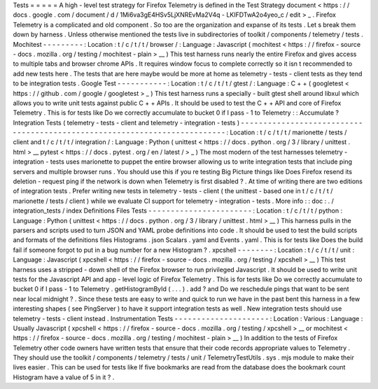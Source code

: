 Tests
=
=
=
=
=
A
high
-
level
test
strategy
for
Firefox
Telemetry
is
defined
in
the
Test
Strategy
document
<
https
:
/
/
docs
.
google
.
com
/
document
/
d
/
1Mi6va3gE4HSv5LjXNREvMa2V4q
-
LKIFDTwA2o4yeo_c
/
edit
>
_
.
Firefox
Telemetry
is
a
complicated
and
old
component
.
So
too
are
the
organization
and
expanse
of
its
tests
.
Let
s
break
them
down
by
harness
.
Unless
otherwise
mentioned
the
tests
live
in
subdirectories
of
toolkit
/
components
/
telemetry
/
tests
.
Mochitest
-
-
-
-
-
-
-
-
-
:
Location
:
t
/
c
/
t
/
t
/
browser
/
:
Language
:
Javascript
(
mochitest
<
https
:
/
/
firefox
-
source
-
docs
.
mozilla
.
org
/
testing
/
mochitest
-
plain
>
__
)
This
test
harness
runs
nearly
the
entire
Firefox
and
gives
access
to
multiple
tabs
and
browser
chrome
APIs
.
It
requires
window
focus
to
complete
correctly
so
it
isn
t
recommended
to
add
new
tests
here
.
The
tests
that
are
here
maybe
would
be
more
at
home
as
telemetry
-
tests
-
client
tests
as
they
tend
to
be
integration
tests
.
Google
Test
-
-
-
-
-
-
-
-
-
-
-
:
Location
:
t
/
c
/
t
/
t
/
gtest
/
:
Language
:
C
+
+
(
googletest
<
https
:
/
/
github
.
com
/
google
/
googletest
>
_
)
This
test
harness
runs
a
specially
-
built
gtest
shell
around
libxul
which
allows
you
to
write
unit
tests
against
public
C
+
+
APIs
.
It
should
be
used
to
test
the
C
+
+
API
and
core
of
Firefox
Telemetry
.
This
is
for
tests
like
Do
we
correctly
accumulate
to
bucket
0
if
I
pass
-
1
to
Telemetry
:
:
Accumulate
?
Integration
Tests
(
telemetry
-
tests
-
client
and
telemetry
-
integration
-
tests
)
-
-
-
-
-
-
-
-
-
-
-
-
-
-
-
-
-
-
-
-
-
-
-
-
-
-
-
-
-
-
-
-
-
-
-
-
-
-
-
-
-
-
-
-
-
-
-
-
-
-
-
-
-
-
-
-
-
-
-
-
-
-
-
-
-
-
-
-
-
-
-
-
-
-
:
Location
:
t
/
c
/
t
/
t
/
marionette
/
tests
/
client
and
t
/
c
/
t
/
t
/
integration
/
:
Language
:
Python
(
unittest
<
https
:
/
/
docs
.
python
.
org
/
3
/
library
/
unittest
.
html
>
__
pytest
<
https
:
/
/
docs
.
pytest
.
org
/
en
/
latest
/
>
_
)
The
most
modern
of
the
test
harnesses
telemetry
-
integration
-
tests
uses
marionette
to
puppet
the
entire
browser
allowing
us
to
write
integration
tests
that
include
ping
servers
and
multiple
browser
runs
.
You
should
use
this
if
you
re
testing
Big
Picture
things
like
Does
Firefox
resend
its
deletion
-
request
ping
if
the
network
is
down
when
Telemetry
is
first
disabled
?
.
At
time
of
writing
there
are
two
editions
of
integration
tests
.
Prefer
writing
new
tests
in
telemetry
-
tests
-
client
(
the
unittest
-
based
one
in
t
/
c
/
t
/
t
/
marionette
/
tests
/
client
)
while
we
evaluate
CI
support
for
telemetry
-
integration
-
tests
.
More
info
:
:
doc
:
.
/
integration_tests
/
index
Definitions
Files
Tests
-
-
-
-
-
-
-
-
-
-
-
-
-
-
-
-
-
-
-
-
-
-
-
:
Location
:
t
/
c
/
t
/
t
/
python
:
Language
:
Python
(
unittest
<
https
:
/
/
docs
.
python
.
org
/
3
/
library
/
unittest
.
html
>
__
)
This
harness
pulls
in
the
parsers
and
scripts
used
to
turn
JSON
and
YAML
probe
definitions
into
code
.
It
should
be
used
to
test
the
build
scripts
and
formats
of
the
definitions
files
Histograms
.
json
Scalars
.
yaml
and
Events
.
yaml
.
This
is
for
tests
like
Does
the
build
fail
if
someone
forgot
to
put
in
a
bug
number
for
a
new
Histogram
?
.
xpcshell
-
-
-
-
-
-
-
-
:
Location
:
t
/
c
/
t
/
t
/
unit
:
Language
:
Javascript
(
xpcshell
<
https
:
/
/
firefox
-
source
-
docs
.
mozilla
.
org
/
testing
/
xpcshell
>
__
)
This
test
harness
uses
a
stripped
-
down
shell
of
the
Firefox
browser
to
run
privileged
Javascript
.
It
should
be
used
to
write
unit
tests
for
the
Javascript
API
and
app
-
level
logic
of
Firefox
Telemetry
.
This
is
for
tests
like
Do
we
correctly
accumulate
to
bucket
0
if
I
pass
-
1
to
Telemetry
.
getHistogramById
(
.
.
.
)
.
add
?
and
Do
we
reschedule
pings
that
want
to
be
sent
near
local
midnight
?
.
Since
these
tests
are
easy
to
write
and
quick
to
run
we
have
in
the
past
bent
this
harness
in
a
few
interesting
shapes
(
see
PingServer
)
to
have
it
support
integration
tests
as
well
.
New
integration
tests
should
use
telemetry
-
tests
-
client
instead
.
Instrumentation
Tests
-
-
-
-
-
-
-
-
-
-
-
-
-
-
-
-
-
-
-
-
-
:
Location
:
Various
:
Language
:
Usually
Javascript
(
xpcshell
<
https
:
/
/
firefox
-
source
-
docs
.
mozilla
.
org
/
testing
/
xpcshell
>
__
or
mochitest
<
https
:
/
/
firefox
-
source
-
docs
.
mozilla
.
org
/
testing
/
mochitest
-
plain
>
__
)
In
addition
to
the
tests
of
Firefox
Telemetry
other
code
owners
have
written
tests
that
ensure
that
their
code
records
appropriate
values
to
Telemetry
.
They
should
use
the
toolkit
/
components
/
telemetry
/
tests
/
unit
/
TelemetryTestUtils
.
sys
.
mjs
module
to
make
their
lives
easier
.
This
can
be
used
for
tests
like
If
five
bookmarks
are
read
from
the
database
does
the
bookmark
count
Histogram
have
a
value
of
5
in
it
?
.
